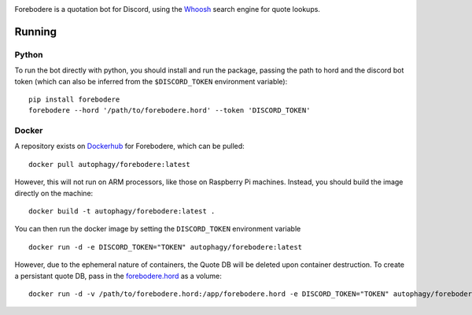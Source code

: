 .. image:: seonu/_static/github-header.png
    :alt: forebodere
    :align: center

Forebodere is a quotation bot for Discord, using the Whoosh_ search engine for
quote lookups.

Running
=======

Python
------

To run the bot directly with python, you should install and run the package,
passing the path to hord and the discord bot token (which can also be inferred
from the ``$DISCORD_TOKEN`` environment variable)::

    pip install forebodere
    forebodere --hord '/path/to/forebodere.hord' --token 'DISCORD_TOKEN'

Docker
------

A repository exists on Dockerhub_ for Forebodere, which can be pulled::

    docker pull autophagy/forebodere:latest

However, this will not run on ARM processors, like those on Raspberry Pi machines.
Instead, you should build the image directly on the machine::

    docker build -t autophagy/forebodere:latest .

You can then run the docker image by setting the ``DISCORD_TOKEN`` environment
variable ::

    docker run -d -e DISCORD_TOKEN="TOKEN" autophagy/forebodere:latest

However, due to the ephemeral nature of containers, the Quote DB will be deleted
upon container destruction. To create a persistant quote DB, pass in the
`forebodere.hord`_ as a volume::

    docker run -d -v /path/to/forebodere.hord:/app/forebodere.hord -e DISCORD_TOKEN="TOKEN" autophagy/forebodere:latest

.. image:: http://scieldas.autophagy.io/misc/licenses/mit.png
   :target: LICENSE
   :alt: MIT License

.. _Whoosh: https://whoosh.readthedocs.io/en/latest/intro.html
.. _Dockerhub: https://hub.docker.com/r/autophagy/forebodere/
.. _forebodere.hord: forebodere.hord
